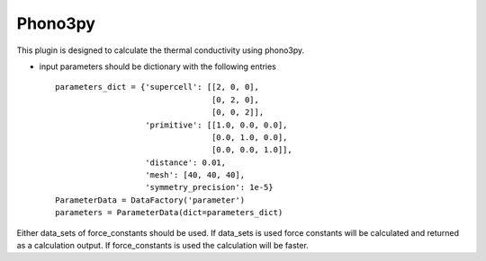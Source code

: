 Phono3py
========

This plugin is designed to calculate the thermal conductivity using phono3py.

.. function:: Phono3pyCalculation(structure, parameters, data_sets, nac_data)

   :param structure: AiiDA StructureData object that contains the crystal unit cell information
   :param parameters: AiiDA ParametersData data object that contains the phonopy input parameters
   :param data_sets: AiiDA ForceSetsData object that contains the forces, directions and detail of all the supercells with displacements (equivalent to FORCE_SETS file in phonopy)
   :param force_constants: AiiDA ForceConstants object that contains the force constants
   :param nac_data: AiiDA ForceSetsData object that contains the Born effective charges and the dielectric tensor

- input parameters should be dictionary with the following entries ::

    parameters_dict = {'supercell': [[2, 0, 0],
                                     [0, 2, 0],
                                     [0, 0, 2]],
                       'primitive': [[1.0, 0.0, 0.0],
                                     [0.0, 1.0, 0.0],
                                     [0.0, 0.0, 1.0]],
                       'distance': 0.01,
                       'mesh': [40, 40, 40],
                       'symmetry_precision': 1e-5}
    ParameterData = DataFactory('parameter')
    parameters = ParameterData(dict=parameters_dict)

Either data_sets of force_constants should be used. If data_sets is used force constants will be calculated
and returned as a calculation output. If force_constants is used the calculation will be faster.
